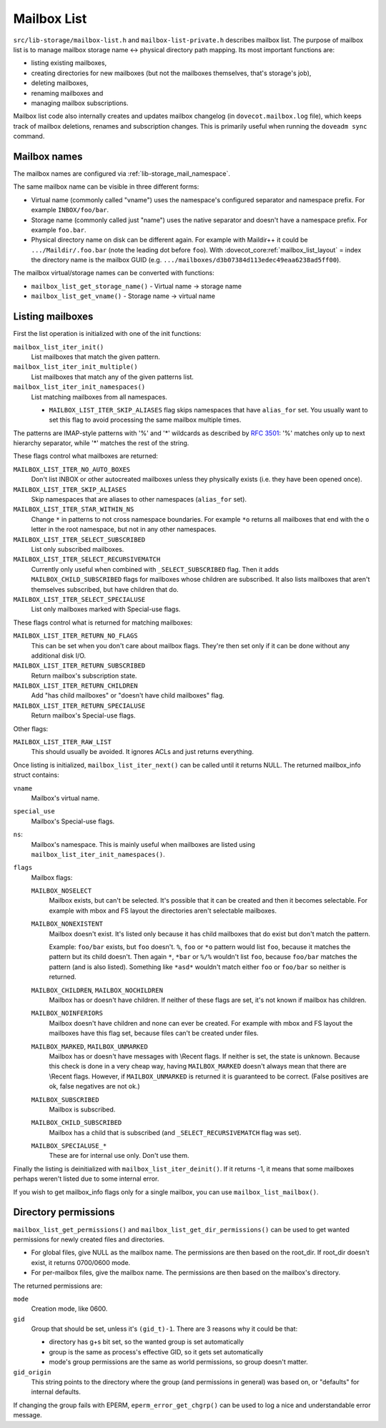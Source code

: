 .. _lib-storage_mailbox_list:

============
Mailbox List
============

``src/lib-storage/mailbox-list.h`` and ``mailbox-list-private.h``
describes mailbox list. The purpose of mailbox list is to manage mailbox
storage name <-> physical directory path mapping. Its most important
functions are:

-  listing existing mailboxes,

-  creating directories for new mailboxes (but not the mailboxes
   themselves, that's storage's job),

-  deleting mailboxes,

-  renaming mailboxes and

-  managing mailbox subscriptions.

Mailbox list code also internally creates and updates mailbox changelog
(in ``dovecot.mailbox.log`` file), which keeps track of mailbox
deletions, renames and subscription changes. This is primarily useful
when running the ``doveadm sync`` command.

.. _design_mailbox_names:

Mailbox names
-------------

The mailbox names are configured via :ref:`lib-storage_mail_namespace`.

The same mailbox name can be visible in three different forms:

-  Virtual name (commonly called "vname") uses the namespace's configured
   separator and namespace prefix. For example ``INBOX/foo/bar``.

-  Storage name (commonly called just "name") uses the native separator and
   doesn't have a namespace prefix. For example ``foo.bar``.

-  Physical directory name on disk can be different again. For example
   with Maildir++ it could be ``.../Maildir/.foo.bar`` (note the leading
   dot before ``foo``). With :dovecot_core:ref:`mailbox_list_layout` = index the directory name is the mailbox
   GUID (e.g. ``.../mailboxes/d3b07384d113edec49eaa6238ad5ff00``).

The mailbox virtual/storage names can be converted with functions:

-  ``mailbox_list_get_storage_name()`` - Virtual name -> storage name
-  ``mailbox_list_get_vname()`` - Storage name -> virtual name

Listing mailboxes
-----------------

First the list operation is initialized with one of the init functions:

``mailbox_list_iter_init()``
   List mailboxes that match the given pattern.

``mailbox_list_iter_init_multiple()``
   List mailboxes that match any of the given patterns list.

``mailbox_list_iter_init_namespaces()``
   List matching mailboxes from all namespaces.

   -  ``MAILBOX_LIST_ITER_SKIP_ALIASES`` flag skips namespaces that have
      ``alias_for`` set. You usually want to set this flag to avoid
      processing the same mailbox multiple times.

The patterns are IMAP-style patterns with '%' and '\*' wildcards as
described by :rfc:`3501`: '%' matches only up to next hierarchy separator,
while '\*' matches the rest of the string.

These flags control what mailboxes are returned:

``MAILBOX_LIST_ITER_NO_AUTO_BOXES``
   Don't list INBOX or other autocreated
   mailboxes unless they physically exists (i.e. they have been opened once).

``MAILBOX_LIST_ITER_SKIP_ALIASES``
   Skip namespaces that are aliases to other namespaces (``alias_for`` set).

``MAILBOX_LIST_ITER_STAR_WITHIN_NS``
   Change  ``*`` in patterns to not cross
   namespace boundaries. For example ``*o`` returns all mailboxes that end with
   the ``o`` letter in the root namespace, but not in any other namespaces.

``MAILBOX_LIST_ITER_SELECT_SUBSCRIBED``
   List only subscribed mailboxes.

``MAILBOX_LIST_ITER_SELECT_RECURSIVEMATCH``
   Currently only useful
   when combined with ``_SELECT_SUBSCRIBED`` flag. Then it adds
   ``MAILBOX_CHILD_SUBSCRIBED`` flags for mailboxes whose children are
   subscribed. It also lists mailboxes that aren't themselves
   subscribed, but have children that do.

``MAILBOX_LIST_ITER_SELECT_SPECIALUSE``
   List only mailboxes marked with \Special-use flags.

These flags control what is returned for matching mailboxes:

``MAILBOX_LIST_ITER_RETURN_NO_FLAGS``
   This can be set when you don't care
   about mailbox flags. They're then set only if it can be done without
   any additional disk I/O.

``MAILBOX_LIST_ITER_RETURN_SUBSCRIBED``
   Return mailbox's subscription state.

``MAILBOX_LIST_ITER_RETURN_CHILDREN``
   Add "has child mailboxes" or "doesn't have child mailboxes" flag.

``MAILBOX_LIST_ITER_RETURN_SPECIALUSE``
   Return mailbox's \Special-use flags.

Other flags:

``MAILBOX_LIST_ITER_RAW_LIST``
   This should usually be avoided. It ignores ACLs and just returns everything.

Once listing is initialized, ``mailbox_list_iter_next()`` can be called
until it returns NULL. The returned mailbox_info struct contains:

``vname``
   Mailbox's virtual name.

``special_use``
    Mailbox's \Special-use flags.

``ns``:
   Mailbox's namespace. This is mainly useful when mailboxes are
   listed using ``mailbox_list_iter_init_namespaces()``.

``flags``
   Mailbox flags:

   ``MAILBOX_NOSELECT``
      Mailbox exists, but can't be selected. It's
      possible that it can be created and then it becomes selectable.
      For example with mbox and FS layout the directories aren't
      selectable mailboxes.

   ``MAILBOX_NONEXISTENT``
      Mailbox doesn't exist. It's listed only
      because it has child mailboxes that do exist but don't match the
      pattern.

      Example: ``foo/bar`` exists, but ``foo`` doesn't. ``%``, ``foo`` or
      ``*o`` pattern would list ``foo``, because it matches the pattern
      but its child doesn't. Then again ``*``, ``*bar`` or ``%/%`` wouldn't
      list ``foo``, because ``foo/bar`` matches the pattern (and is also
      listed). Something like ``*asd*`` wouldn't match either ``foo`` or
      ``foo/bar`` so neither is returned.

   ``MAILBOX_CHILDREN``, ``MAILBOX_NOCHILDREN``
      Mailbox has or
      doesn't have children. If neither of these flags are set, it's not
      known if mailbox has children.

   ``MAILBOX_NOINFERIORS``
      Mailbox doesn't have children and none
      can ever be created. For example with mbox and FS layout the
      mailboxes have this flag set, because files can't be created under
      files.

   ``MAILBOX_MARKED``, ``MAILBOX_UNMARKED``
      Mailbox has or
      doesn't have messages with \\Recent flags. If neither is set, the
      state is unknown. Because this check is done in a very cheap way,
      having ``MAILBOX_MARKED`` doesn't always mean that there are
      \\Recent flags. However, if ``MAILBOX_UNMARKED`` is returned it is
      guaranteed to be correct. (False positives are ok, false negatives
      are not ok.)

   ``MAILBOX_SUBSCRIBED``
      Mailbox is subscribed.

   ``MAILBOX_CHILD_SUBSCRIBED``
      Mailbox has a child that is
      subscribed (and ``_SELECT_RECURSIVEMATCH`` flag was set).

   ``MAILBOX_SPECIALUSE_*``
      These are for internal use only. Don't use them.

Finally the listing is deinitialized with ``mailbox_list_iter_deinit()``.
If it returns -1, it means that some mailboxes perhaps weren't listed
due to some internal error.

If you wish to get mailbox_info flags only for a single mailbox, you can
use ``mailbox_list_mailbox()``.

Directory permissions
---------------------

``mailbox_list_get_permissions()`` and
``mailbox_list_get_dir_permissions()`` can be used to get wanted
permissions for newly created files and directories.

-  For global files, give NULL as the mailbox name. The permissions are
   then based on the root_dir. If root_dir doesn't exist, it returns
   0700/0600 mode.

-  For per-mailbox files, give the mailbox name. The permissions are
   then based on the mailbox's directory.

The returned permissions are:

``mode``
   Creation mode, like 0600.

``gid``
   Group that should be set, unless it's ``(gid_t)-1``. There are 3
   reasons why it could be that:

   -  directory has g+s bit set, so the wanted group is set
      automatically

   -  group is the same as process's effective GID, so it gets set
      automatically

   -  mode's group permissions are the same as world permissions, so
      group doesn't matter.

``gid_origin``
   This string points to the directory where the group (and
   permissions in general) was based on, or "defaults" for internal
   defaults.

If changing the group fails with EPERM, ``eperm_error_get_chgrp()`` can
be used to log a nice and understandable error message.
